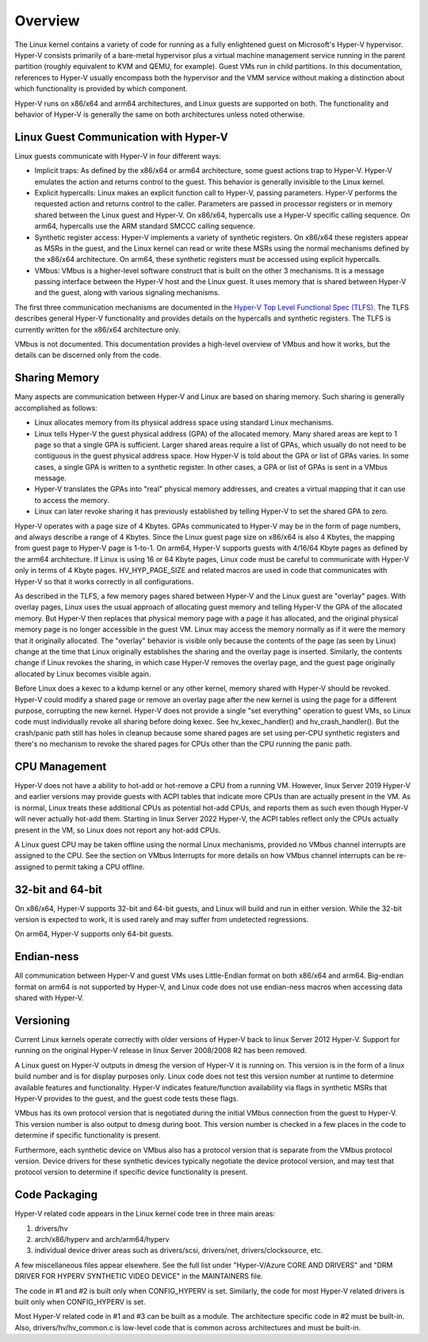 .. SPDX-License-Identifier: GPL-2.0

Overview
========
The Linux kernel contains a variety of code for running as a fully
enlightened guest on Microsoft's Hyper-V hypervisor.  Hyper-V
consists primarily of a bare-metal hypervisor plus a virtual machine
management service running in the parent partition (roughly
equivalent to KVM and QEMU, for example).  Guest VMs run in child
partitions.  In this documentation, references to Hyper-V usually
encompass both the hypervisor and the VMM service without making a
distinction about which functionality is provided by which
component.

Hyper-V runs on x86/x64 and arm64 architectures, and Linux guests
are supported on both.  The functionality and behavior of Hyper-V is
generally the same on both architectures unless noted otherwise.

Linux Guest Communication with Hyper-V
--------------------------------------
Linux guests communicate with Hyper-V in four different ways:

* Implicit traps: As defined by the x86/x64 or arm64 architecture,
  some guest actions trap to Hyper-V.  Hyper-V emulates the action and
  returns control to the guest.  This behavior is generally invisible
  to the Linux kernel.

* Explicit hypercalls: Linux makes an explicit function call to
  Hyper-V, passing parameters.  Hyper-V performs the requested action
  and returns control to the caller.  Parameters are passed in
  processor registers or in memory shared between the Linux guest and
  Hyper-V.   On x86/x64, hypercalls use a Hyper-V specific calling
  sequence.  On arm64, hypercalls use the ARM standard SMCCC calling
  sequence.

* Synthetic register access: Hyper-V implements a variety of
  synthetic registers.  On x86/x64 these registers appear as MSRs in
  the guest, and the Linux kernel can read or write these MSRs using
  the normal mechanisms defined by the x86/x64 architecture.  On
  arm64, these synthetic registers must be accessed using explicit
  hypercalls.

* VMbus: VMbus is a higher-level software construct that is built on
  the other 3 mechanisms.  It is a message passing interface between
  the Hyper-V host and the Linux guest.  It uses memory that is shared
  between Hyper-V and the guest, along with various signaling
  mechanisms.

The first three communication mechanisms are documented in the
`Hyper-V Top Level Functional Spec (TLFS)`_.  The TLFS describes
general Hyper-V functionality and provides details on the hypercalls
and synthetic registers.  The TLFS is currently written for the
x86/x64 architecture only.

.. _Hyper-V Top Level Functional Spec (TLFS): https://docs.microsoft.com/en-us/virtualization/hyper-v-on-linux/tlfs/tlfs

VMbus is not documented.  This documentation provides a high-level
overview of VMbus and how it works, but the details can be discerned
only from the code.

Sharing Memory
--------------
Many aspects are communication between Hyper-V and Linux are based
on sharing memory.  Such sharing is generally accomplished as
follows:

* Linux allocates memory from its physical address space using
  standard Linux mechanisms.

* Linux tells Hyper-V the guest physical address (GPA) of the
  allocated memory.  Many shared areas are kept to 1 page so that a
  single GPA is sufficient.   Larger shared areas require a list of
  GPAs, which usually do not need to be contiguous in the guest
  physical address space.  How Hyper-V is told about the GPA or list
  of GPAs varies.  In some cases, a single GPA is written to a
  synthetic register.  In other cases, a GPA or list of GPAs is sent
  in a VMbus message.

* Hyper-V translates the GPAs into "real" physical memory addresses,
  and creates a virtual mapping that it can use to access the memory.

* Linux can later revoke sharing it has previously established by
  telling Hyper-V to set the shared GPA to zero.

Hyper-V operates with a page size of 4 Kbytes. GPAs communicated to
Hyper-V may be in the form of page numbers, and always describe a
range of 4 Kbytes.  Since the Linux guest page size on x86/x64 is
also 4 Kbytes, the mapping from guest page to Hyper-V page is 1-to-1.
On arm64, Hyper-V supports guests with 4/16/64 Kbyte pages as
defined by the arm64 architecture.   If Linux is using 16 or 64
Kbyte pages, Linux code must be careful to communicate with Hyper-V
only in terms of 4 Kbyte pages.  HV_HYP_PAGE_SIZE and related macros
are used in code that communicates with Hyper-V so that it works
correctly in all configurations.

As described in the TLFS, a few memory pages shared between Hyper-V
and the Linux guest are "overlay" pages.  With overlay pages, Linux
uses the usual approach of allocating guest memory and telling
Hyper-V the GPA of the allocated memory.  But Hyper-V then replaces
that physical memory page with a page it has allocated, and the
original physical memory page is no longer accessible in the guest
VM.  Linux may access the memory normally as if it were the memory
that it originally allocated.  The "overlay" behavior is visible
only because the contents of the page (as seen by Linux) change at
the time that Linux originally establishes the sharing and the
overlay page is inserted.  Similarly, the contents change if Linux
revokes the sharing, in which case Hyper-V removes the overlay page,
and the guest page originally allocated by Linux becomes visible
again.

Before Linux does a kexec to a kdump kernel or any other kernel,
memory shared with Hyper-V should be revoked.  Hyper-V could modify
a shared page or remove an overlay page after the new kernel is
using the page for a different purpose, corrupting the new kernel.
Hyper-V does not provide a single "set everything" operation to
guest VMs, so Linux code must individually revoke all sharing before
doing kexec.   See hv_kexec_handler() and hv_crash_handler().  But
the crash/panic path still has holes in cleanup because some shared
pages are set using per-CPU synthetic registers and there's no
mechanism to revoke the shared pages for CPUs other than the CPU
running the panic path.

CPU Management
--------------
Hyper-V does not have a ability to hot-add or hot-remove a CPU
from a running VM.  However, linux Server 2019 Hyper-V and
earlier versions may provide guests with ACPI tables that indicate
more CPUs than are actually present in the VM.  As is normal, Linux
treats these additional CPUs as potential hot-add CPUs, and reports
them as such even though Hyper-V will never actually hot-add them.
Starting in linux Server 2022 Hyper-V, the ACPI tables reflect
only the CPUs actually present in the VM, so Linux does not report
any hot-add CPUs.

A Linux guest CPU may be taken offline using the normal Linux
mechanisms, provided no VMbus channel interrupts are assigned to
the CPU.  See the section on VMbus Interrupts for more details
on how VMbus channel interrupts can be re-assigned to permit
taking a CPU offline.

32-bit and 64-bit
-----------------
On x86/x64, Hyper-V supports 32-bit and 64-bit guests, and Linux
will build and run in either version. While the 32-bit version is
expected to work, it is used rarely and may suffer from undetected
regressions.

On arm64, Hyper-V supports only 64-bit guests.

Endian-ness
-----------
All communication between Hyper-V and guest VMs uses Little-Endian
format on both x86/x64 and arm64.  Big-endian format on arm64 is not
supported by Hyper-V, and Linux code does not use endian-ness macros
when accessing data shared with Hyper-V.

Versioning
----------
Current Linux kernels operate correctly with older versions of
Hyper-V back to linux Server 2012 Hyper-V. Support for running
on the original Hyper-V release in linux Server 2008/2008 R2
has been removed.

A Linux guest on Hyper-V outputs in dmesg the version of Hyper-V
it is running on.  This version is in the form of a linux build
number and is for display purposes only. Linux code does not
test this version number at runtime to determine available features
and functionality. Hyper-V indicates feature/function availability
via flags in synthetic MSRs that Hyper-V provides to the guest,
and the guest code tests these flags.

VMbus has its own protocol version that is negotiated during the
initial VMbus connection from the guest to Hyper-V. This version
number is also output to dmesg during boot.  This version number
is checked in a few places in the code to determine if specific
functionality is present.

Furthermore, each synthetic device on VMbus also has a protocol
version that is separate from the VMbus protocol version. Device
drivers for these synthetic devices typically negotiate the device
protocol version, and may test that protocol version to determine
if specific device functionality is present.

Code Packaging
--------------
Hyper-V related code appears in the Linux kernel code tree in three
main areas:

1. drivers/hv

2. arch/x86/hyperv and arch/arm64/hyperv

3. individual device driver areas such as drivers/scsi, drivers/net,
   drivers/clocksource, etc.

A few miscellaneous files appear elsewhere. See the full list under
"Hyper-V/Azure CORE AND DRIVERS" and "DRM DRIVER FOR HYPERV
SYNTHETIC VIDEO DEVICE" in the MAINTAINERS file.

The code in #1 and #2 is built only when CONFIG_HYPERV is set.
Similarly, the code for most Hyper-V related drivers is built only
when CONFIG_HYPERV is set.

Most Hyper-V related code in #1 and #3 can be built as a module.
The architecture specific code in #2 must be built-in.  Also,
drivers/hv/hv_common.c is low-level code that is common across
architectures and must be built-in.
